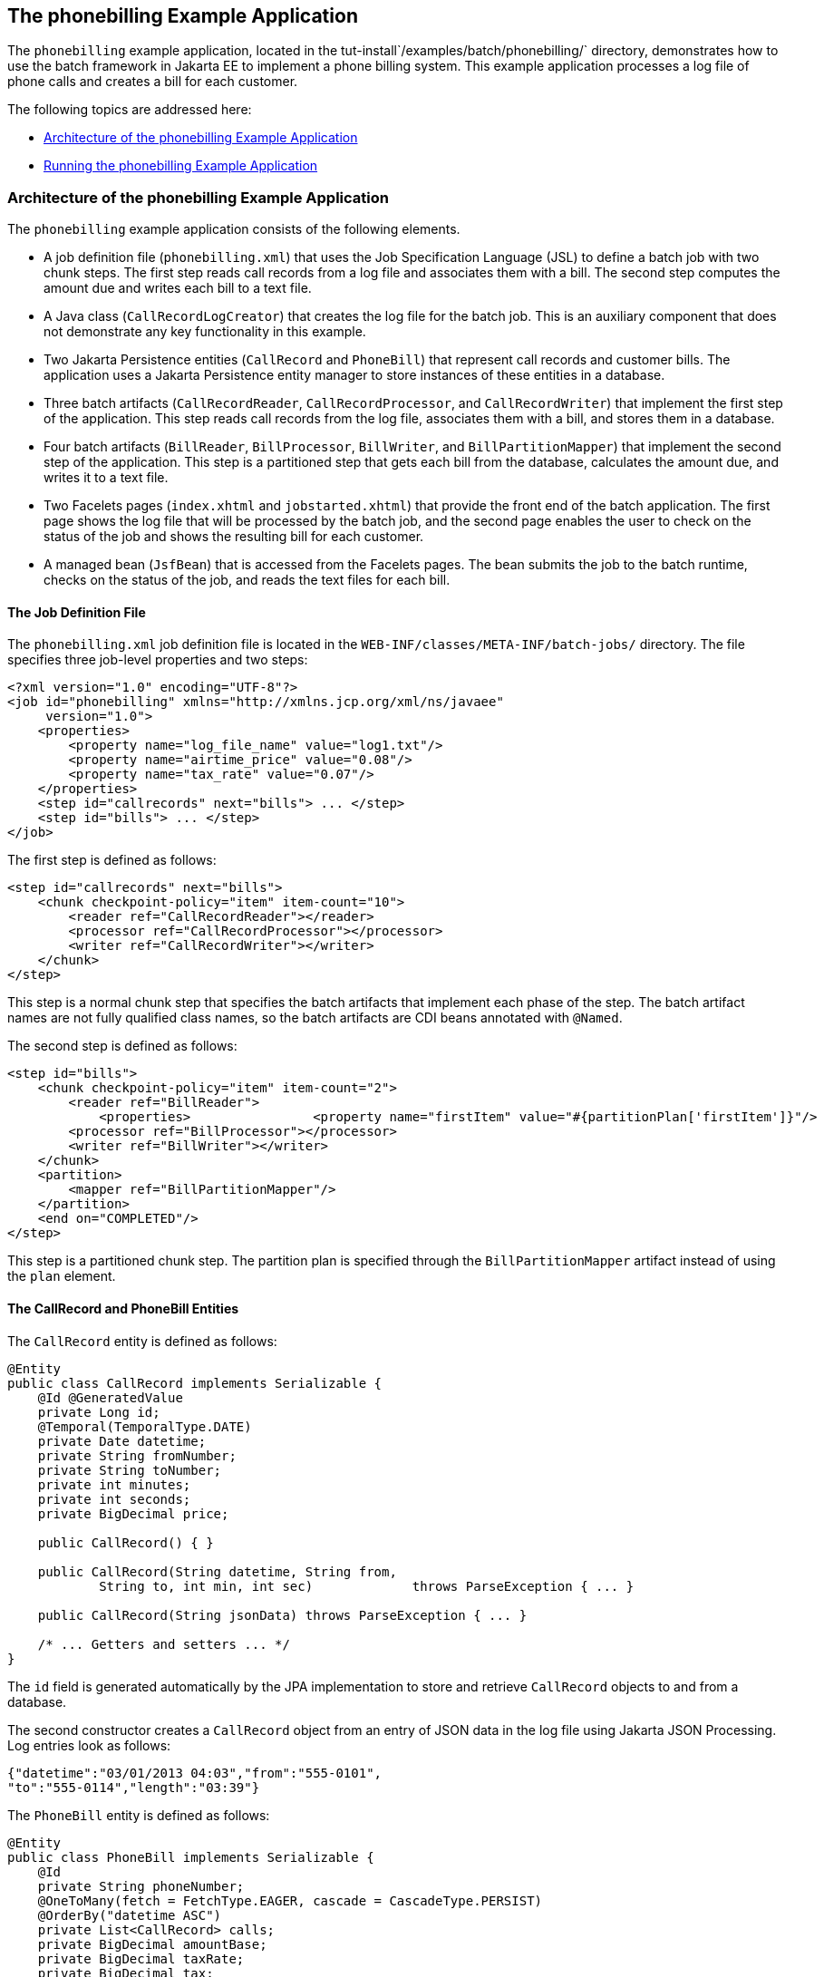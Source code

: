 [[BCGFCACD]][[the-phonebilling-example-application]]

== The phonebilling Example Application

The `phonebilling` example application, located in the
tut-install`/examples/batch/phonebilling/` directory, demonstrates how
to use the batch framework in Jakarta EE to implement a phone billing
system. This example application processes a log file of phone calls and
creates a bill for each customer.

The following topics are addressed here:

* link:#BABDEIFG[Architecture of the phonebilling Example Application]
* link:#BABBGDAA[Running the phonebilling Example Application]

[[BABDEIFG]][[architecture-of-the-phonebilling-example-application]]

=== Architecture of the phonebilling Example Application

The `phonebilling` example application consists of the following
elements.

* A job definition file (`phonebilling.xml`) that uses the Job
Specification Language (JSL) to define a batch job with two chunk steps.
The first step reads call records from a log file and associates them
with a bill. The second step computes the amount due and writes each
bill to a text file.
* A Java class (`CallRecordLogCreator`) that creates the log file for
the batch job. This is an auxiliary component that does not demonstrate
any key functionality in this example.
* Two Jakarta Persistence entities (`CallRecord` and `PhoneBill`)
that represent call records and customer bills. The application uses a
Jakarta Persistence entity manager to store instances of these entities in a database.
* Three batch artifacts (`CallRecordReader`, `CallRecordProcessor`, and
`CallRecordWriter`) that implement the first step of the application.
This step reads call records from the log file, associates them with a
bill, and stores them in a database.
* Four batch artifacts (`BillReader`, `BillProcessor`, `BillWriter`, and
`BillPartitionMapper`) that implement the second step of the
application. This step is a partitioned step that gets each bill from
the database, calculates the amount due, and writes it to a text file.
* Two Facelets pages (`index.xhtml` and `jobstarted.xhtml`) that provide
the front end of the batch application. The first page shows the log
file that will be processed by the batch job, and the second page
enables the user to check on the status of the job and shows the
resulting bill for each customer.
* A managed bean (`JsfBean`) that is accessed from the Facelets pages.
The bean submits the job to the batch runtime, checks on the status of
the job, and reads the text files for each bill.

[[sthref288]][[the-job-definition-file]]

==== The Job Definition File

The `phonebilling.xml` job definition file is located in the
`WEB-INF/classes/META-INF/batch-jobs/` directory. The file specifies
three job-level properties and two steps:

[source,xml]
----
<?xml version="1.0" encoding="UTF-8"?>
<job id="phonebilling" xmlns="http://xmlns.jcp.org/xml/ns/javaee"
     version="1.0">
    <properties>
        <property name="log_file_name" value="log1.txt"/>
        <property name="airtime_price" value="0.08"/>
        <property name="tax_rate" value="0.07"/>
    </properties>
    <step id="callrecords" next="bills"> ... </step>
    <step id="bills"> ... </step>
</job>
----

The first step is defined as follows:

[source,xml]
----
<step id="callrecords" next="bills">
    <chunk checkpoint-policy="item" item-count="10">
        <reader ref="CallRecordReader"></reader>
        <processor ref="CallRecordProcessor"></processor>
        <writer ref="CallRecordWriter"></writer>
    </chunk>
</step>
----

This step is a normal chunk step that specifies the batch artifacts that
implement each phase of the step. The batch artifact names are not fully
qualified class names, so the batch artifacts are CDI beans annotated
with `@Named`.

The second step is defined as follows:

[source,xml]
----
<step id="bills">
    <chunk checkpoint-policy="item" item-count="2">
        <reader ref="BillReader">
            <properties>                <property name="firstItem" value="#{partitionPlan['firstItem']}"/>                <property name="numItems" value="#{partitionPlan['numItems']}"/>            </properties>        </reader>
        <processor ref="BillProcessor"></processor>
        <writer ref="BillWriter"></writer>
    </chunk>
    <partition>
        <mapper ref="BillPartitionMapper"/>
    </partition>
    <end on="COMPLETED"/>
</step>
----

This step is a partitioned chunk step. The partition plan is specified
through the `BillPartitionMapper` artifact instead of using the `plan`
element.

[[sthref289]][[the-callrecord-and-phonebill-entities]]

==== The CallRecord and PhoneBill Entities

The `CallRecord` entity is defined as follows:

[source,java]
----
@Entity
public class CallRecord implements Serializable {
    @Id @GeneratedValue
    private Long id;
    @Temporal(TemporalType.DATE)
    private Date datetime;
    private String fromNumber;
    private String toNumber;
    private int minutes;
    private int seconds;
    private BigDecimal price;

    public CallRecord() { }

    public CallRecord(String datetime, String from,
            String to, int min, int sec)             throws ParseException { ... }

    public CallRecord(String jsonData) throws ParseException { ... }

    /* ... Getters and setters ... */
}
----

The `id` field is generated automatically by the JPA implementation to
store and retrieve `CallRecord` objects to and from a database.

The second constructor creates a `CallRecord` object from an entry of
JSON data in the log file using Jakarta JSON Processing. Log entries
look as follows:

[source,java]
----
{"datetime":"03/01/2013 04:03","from":"555-0101",
"to":"555-0114","length":"03:39"}
----

The `PhoneBill` entity is defined as follows:

[source,java]
----
@Entity
public class PhoneBill implements Serializable {
    @Id
    private String phoneNumber;
    @OneToMany(fetch = FetchType.EAGER, cascade = CascadeType.PERSIST)
    @OrderBy("datetime ASC")
    private List<CallRecord> calls;
    private BigDecimal amountBase;
    private BigDecimal taxRate;
    private BigDecimal tax;
    private BigDecimal amountTotal;

    public PhoneBill() { }

    public PhoneBill(String number) {
        this.phoneNumber = number;
        calls = new ArrayList<>();
    }

    public void addCall(CallRecord call) {
        calls.add(call);
    }

    public void calculate(BigDecimal taxRate) { ... }

    /* ... Getters and setters ... *
}
----

The `OneToMany` annotation defines the relationship between a bill and
its call records. The `FetchType.EAGER` attribute specifies that the
collection should be retrieved eagerly. The `CascadeType.PERSIST`
attribute indicates that the elements in the call list should be
automatically persisted when the phone bill is persisted. The `OrderBy`
annotation defines an order for retrieving the elements of the call list
from the database.

The batch artifacts use instances of these two entities as items to
read, process, and write.

For more information on Jakarta Persistence, see
link:#BNBPZ[Chapter 40, "Introduction to Jakarta
Persistence"]. For more information on Jakarta JSON Processing, see
link:#GLRBB[Chapter 20, "JSON Processing"].

[[sthref290]][[the-call-records-chunk-step]]

==== The Call Records Chunk Step

The first step is composed of the `CallRecordReader`,
`CallRecordProcessor`, and `CallRecordWriter` batch artifacts.

The `CallRecordReader` artifact reads call records from the log file:

[source,java]
----
@Dependent
@Named("CallRecordReader")
public class CallRecordReader implements ItemReader {
    private ItemNumberCheckpoint checkpoint;
    private String fileName;
    private BufferedReader breader;
    @Inject
    JobContext jobCtx;

    /* ... Override the open, close, readItem,
     *     and checkpointInfo methods ... */
}
----

The `open` method reads the `log_filename` property and opens the log
file with a buffered reader:

[source,java]
----
fileName = jobCtx.getProperties().getProperty("log_file_name");
breader = new BufferedReader(new FileReader(fileName));
----

If a checkpoint object is provided, the `open` method advances the
reader up to the last checkpoint. Otherwise, this method creates a new
checkpoint object. The checkpoint object keeps track of the line number
from the last committed chunk.

The `readItem` method returns a new `CallRecord` object or null at the
end of the log file:

[source,java]
----
@Override
public Object readItem() throws Exception {
    /* Read a line from the log file and
     * create a CallRecord from JSON */
    String callEntryJson = breader.readLine();
    if (callEntryJson != null) {
        checkpoint.nextItem();
        return new CallRecord(callEntryJson);
    } else
        return null;
}
----

The `CallRecordProcessor` artifact obtains the airtime price from the
job properties, calculates the price of each call, and returns the call
object. This artifact overrides only the `processItem` method.

The `CallRecordWriter` artifact associates each call record with a bill
and stores the bill in the database. This artifact overrides the `open`,
`close`, `writeItems`, and `checkpointInfo` methods. The `writeItems`
method looks like this:

[source,java]
----
@Override
public void writeItems(List<Object> callList) throws Exception {

    for (Object callObject : callList) {
        CallRecord call = (CallRecord) callObject;
        PhoneBill bill = em.find(PhoneBill.class, call.getFromNumber());
        if (bill == null) {
            /* No bill for this customer yet, create one */
            bill = new PhoneBill(call.getFromNumber());
            bill.addCall(call);
            em.persist(bill);
        } else {
            /* Add call to existing bill */
            bill.addCall(call);
        }
    }
}
----

[[BCGGGAHB]][[the-phone-billing-chunk-step]]

==== The Phone Billing Chunk Step

The second step is composed of the `BillReader`, `BillProcessor`,
`BillWriter`, and `BillPartitionMapper` batch artifacts. This step gets
the phone bills from the database, computes the tax and total amount
due, and writes each bill to a text file. Since the processing of each
bill is independent of the others, this step can be partitioned and run
in more than one thread.

The `BillPartitionMapper` artifact specifies the number of partitions
and the parameters for each partition. In this example, the parameters
represent the range of items each partition should process. The artifact
obtains the number of bills in the database to calculate these ranges.
It provides a partition plan object that overrides the `getPartitions`
and `getPartitionProperties` methods of the `PartitionPlan` interface.
The `getPartitions` method looks like this:

[source,java]
----
@Override
public Properties[] getPartitionProperties() {
    /* Assign an (approximately) equal number of elements
     * to each partition. */
    long totalItems = getBillCount();
    long partItems = (long) totalItems / getPartitions();
    long remItems = totalItems % getPartitions();

    /* Populate a Properties array. Each Properties element
     * in the array corresponds to a partition. */
    Properties[] props = new Properties[getPartitions()];

    for (int i = 0; i < getPartitions(); i++) {
        props[i] = new Properties();
        props[i].setProperty("firstItem",
                String.valueOf(i * partItems));
        /* Last partition gets the remainder elements */
        if (i == getPartitions() - 1) {
            props[i].setProperty("numItems",
                    String.valueOf(partItems + remItems));
        } else {
            props[i].setProperty("numItems",
                    String.valueOf(partItems));
    }
    return props;
}
----

The `BillReader` artifact obtains the partition parameters as follows:

[source,java]
----
@Dependent
@Named("BillReader")
public class BillReader implements ItemReader {
    @Inject    @BatchProperty(name = "firstItem")    private String firstItemValue;    @Inject    @BatchProperty(name = "numItems")    private String numItemsValue;
    private ItemNumberCheckpoint checkpoint;    @PersistenceContext    private EntityManager em;    private Iterator iterator;

    @Override
    public void open(Serializable ckpt) throws Exception {
        /* Get the range of items to work on in this partition */
        long firstItem0 = Long.parseLong(firstItemValue);
        long numItems0 = Long.parseLong(numItemsValue);

        if (ckpt == null) {
            /* Create a checkpoint object for this partition */
            checkpoint = new ItemNumberCheckpoint();
            checkpoint.setItemNumber(firstItem0);
            checkpoint.setNumItems(numItems0);
        } else {
            checkpoint = (ItemNumberCheckpoint) ckpt;
        }

        /* Adjust range for this partition from the checkpoint */
        long firstItem = checkpoint.getItemNumber();
        long numItems = numItems0 - (firstItem - firstItem0);
        ...
    }
    ...
}
----

This artifact also obtains an iterator to read items from the Jakarta Persistence entity
manager:

[source,java]
----
/* Obtain an iterator for the bills in this partition */
String query = "SELECT b FROM PhoneBill b ORDER BY b.phoneNumber";
Query q = em.createQuery(query).setFirstResult((int) firstItem)
        .setMaxResults((int) numItems);
iterator = q.getResultList().iterator();
----

The `BillProcessor` artifact iterates over the list of call records in a
bill and calculates the tax and total amount due for each bill.

The `BillWriter` artifact writes each bill to a plain text file.

[[sthref291]][[the-javaserver-faces-pages]]

==== The Jakarta Server Faces Pages

The `index.xhtml` page contains a text area that shows the log file of
call records. The page provides a button for the user to submit the
batch job and navigate to the next page:

[source,xml]
----
<body>
    <h1>The Phone Billing Example Application</h1>
    <h2>Log file</h2>
    <p>The batch job analyzes the following log file:</p>
    <textarea cols="90" rows="25"
              readonly="true">#{jsfBean.createAndShowLog()}</textarea>
    <p> </p>
    <h:form>
        <h:commandButton value="Start Batch Job"
                         action="#{jsfBean.startBatchJob()}" />
    </h:form>
</body>
----

This page calls the methods of the managed bean to show the log file and
submit the batch job.

The `jobstarted.xhtml` page provides a button to check the current
status of the batch job and displays the bills when the job finishes:

[source,xml]
----
<p>Current Status of the Job: <b>#{jsfBean.jobStatus}</b></p>
<h:dataTable var="_row" value="#{jsfBean.rowList}"
             border="1" rendered="#{jsfBean.completed}">
    <!-- ... show results from jsfBean.rowList ... -->
</h:dataTable>
<!-- Render the check status button if the job has not finished -->
<h:form>
    <h:commandButton value="Check Status"
                     rendered="#{jsfBean.completed==false}"
                     action="jobstarted" />
</h:form>
----

[[sthref292]][[the-managed-bean]]

==== The Managed Bean

The `JsfBean` managed bean submits the job to the batch runtime, checks
on the status of the job, and reads the text files for each bill.

The `startBatchJob` method of the bean submits the job to the batch
runtime:

[source,java]
----
/* Submit the batch job to the batch runtime.
 * JSF Navigation method (return the name of the next page) */
public String startBatchJob() {
    jobOperator = BatchRuntime.getJobOperator();
    execID = jobOperator.start("phonebilling", null);
    return "jobstarted";
}
----

The `getJobStatus` method of the bean checks the status of the job:

[source,java]
----
/* Get the status of the job from the batch runtime */
public String getJobStatus() {
    return jobOperator.getJobExecution(execID).getBatchStatus().toString();
}
----

The `getRowList` method of the bean creates a list of bills to be
displayed on the `jobstarted.xhtml` server faces page using a table.

[[BABBGDAA]][[running-the-phonebilling-example-application]]

=== Running the phonebilling Example Application

You can use either NetBeans IDE or Maven to build, package, deploy, and
run the `phonebilling` example application.

The following topics are addressed here:

* link:#BABIBBBG[To Run the phonebilling Example Application Using
NetBeans IDE]
* link:#BABFHIIB[To Run the phonebilling Example Application Using
Maven]

[[BABIBBBG]][[to-run-the-phonebilling-example-application-using-netbeans-ide]]

==== To Run the phonebilling Example Application Using NetBeans IDE

1.  Make sure that GlassFish Server has been started (see
link:#BNADI[Starting and Stopping GlassFish
Server]).
2.  From the File menu, choose Open Project.
3.  In the Open Project dialog box, navigate to:
+
[source,java]
----
tut-install/examples/batch
----
4.  Select the `phonebilling` folder.
5.  Click Open Project.
6.  In the Projects tab, right-click the `phonebilling` project and
select Run.
+
This command builds and packages the application into a WAR file,
`phonebilling.war`, located in the `target/` directory; deploys it to
the server; and launches a web browser window at the following URL:
+
[source,java]
----
http://localhost:8080/phonebilling/
----

[[BABFHIIB]][[to-run-the-phonebilling-example-application-using-maven]]

==== To Run the phonebilling Example Application Using Maven

1.  Make sure that GlassFish Server has been started (see
link:#BNADI[Starting and Stopping GlassFish
Server]).
2.  In a terminal window, go to:
+
[source,java]
----
tut-install/examples/batch/phonebilling/
----
3.  Enter the following command to deploy the application:
+
[source,java]
----
mvn install
----
4.  Open a web browser window at the following URL:
+
[source,java]
----
http://localhost:8080/phonebilling/
----
